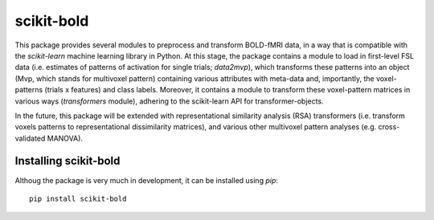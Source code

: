 scikit-bold
--------
This package provides several modules to preprocess and transform BOLD-fMRI data, in a way
that is compatible with the *scikit-learn* machine learning library in Python. 
At this stage, the package contains a module to load in first-level FSL data
(i.e. estimates of patterns of activation for single trials; *data2mvp*), which
transforms these patterns into an object (Mvp, which stands for multivoxel pattern)
containing various attributes with meta-data and, importantly, the voxel-patterns
(trials x features) and class labels. Moreover, it contains a module to transform
these voxel-pattern matrices in various ways (*transformers* module), adhering
to the scikit-learn API for transformer-objects.

In the future, this package will be extended with representational similarity analysis
(RSA) transformers (i.e. transform voxels patterns to representational dissimilarity matrices),
and various other multivoxel pattern analyses (e.g. cross-validated MANOVA).

Installing scikit-bold
########

Althoug the package is very much in development, it can be installed using *pip*::

	pip install scikit-bold


